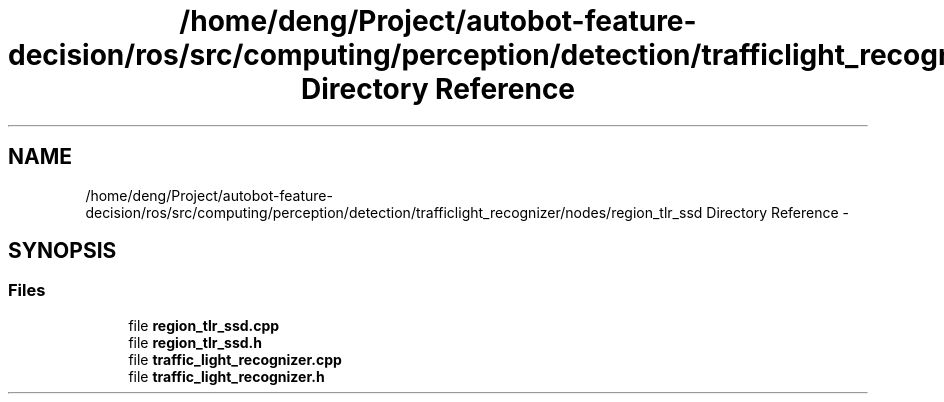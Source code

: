 .TH "/home/deng/Project/autobot-feature-decision/ros/src/computing/perception/detection/trafficlight_recognizer/nodes/region_tlr_ssd Directory Reference" 3 "Fri May 22 2020" "Autoware_Doxygen" \" -*- nroff -*-
.ad l
.nh
.SH NAME
/home/deng/Project/autobot-feature-decision/ros/src/computing/perception/detection/trafficlight_recognizer/nodes/region_tlr_ssd Directory Reference \- 
.SH SYNOPSIS
.br
.PP
.SS "Files"

.in +1c
.ti -1c
.RI "file \fBregion_tlr_ssd\&.cpp\fP"
.br
.ti -1c
.RI "file \fBregion_tlr_ssd\&.h\fP"
.br
.ti -1c
.RI "file \fBtraffic_light_recognizer\&.cpp\fP"
.br
.ti -1c
.RI "file \fBtraffic_light_recognizer\&.h\fP"
.br
.in -1c
